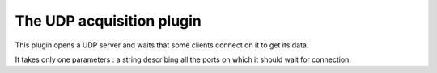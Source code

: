 ==========================
The UDP acquisition plugin
==========================

This plugin opens a UDP server and waits that some clients connect on it to get its data.

It takes only one parameters : a string describing all the ports on which it should wait for connection.


